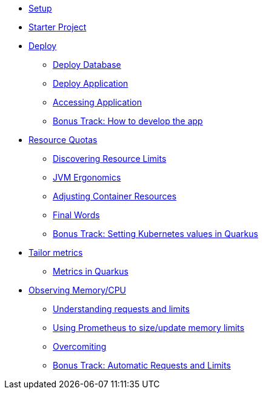 * xref:1setup.adoc[Setup]
* xref:2starter.adoc[Starter Project]
* xref:3deploy.adoc[Deploy]
** xref:3deploy.adoc#deploydb[Deploy Database]
** xref:3deploy.adoc#deployapp[Deploy Application]
** xref:3deploy.adoc#accessingservice[Accessing Application]
** xref:3deploy.adoc#deployhowto[Bonus Track: How to develop the app]
* xref:4resources.adoc[Resource Quotas]
** xref:4resources.adoc#resourcediscovering[Discovering Resource Limits]
** xref:4resources.adoc#resourcejvmergonomics[JVM Ergonomics]
** xref:4resources.adoc#resourceadjustcontainer[Adjusting Container Resources]
** xref:4resources.adoc#resourcefinal[Final Words]
** xref:4resources.adoc#resourcehowto[Bonus Track: Setting Kubernetes values in Quarkus]
* xref:5metrics.adoc[Tailor metrics]
** xref:5metrics.adoc#metricsquarkus[Metrics in Quarkus]
* xref:6monitoring.adoc[Observing Memory/CPU]
** xref:6monitoring.adoc#monitoringrequestlimits[Understanding requests and limits]
** xref:6monitoring.adoc#monitoringprometheus[Using Prometheus to size/update memory limits]
** xref:6monitoring.adoc#monitoringovercommiting[Overcomiting]
** xref:6monitoring.adoc#monitoringbonustrack[Bonus Track: Automatic Requests and Limits]

